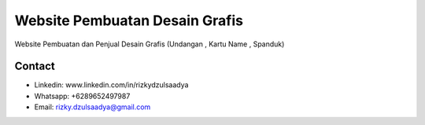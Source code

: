 ###################
Website Pembuatan Desain Grafis
###################

Website Pembuatan dan Penjual Desain Grafis (Undangan , Kartu Name , Spanduk)

*******************
Contact
*******************
-  Linkedin: www.linkedin.com/in/rizkydzulsaadya
-  Whatsapp: +6289652497987
-  Email: rizky.dzulsaadya@gmail.com
